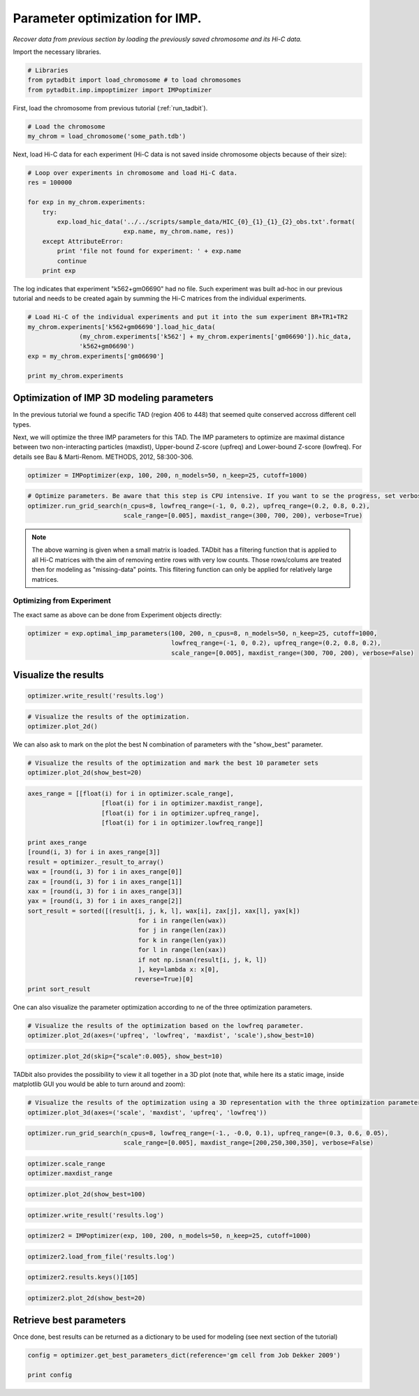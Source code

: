 
Parameter optimization for IMP.
===============================


*Recover data from previous section by loading the previously saved chromosome and its Hi-C data.*

Import the necessary libraries.

.. code:: python

    # Libraries
    from pytadbit import load_chromosome # to load chromosomes
    from pytadbit.imp.impoptimizer import IMPoptimizer

First, load the chromosome from previous tutorial (:ref:`run_tadbit`).

.. code:: python

    # Load the chromosome
    my_chrom = load_chromosome('some_path.tdb')

Next, load Hi-C data for each experiment (Hi-C data is not saved inside chromosome objects because of their size):

.. code:: python

    # Loop over experiments in chromosome and load Hi-C data.
    res = 100000
    
    for exp in my_chrom.experiments:
        try:
            exp.load_hic_data('../../scripts/sample_data/HIC_{0}_{1}_{1}_{2}_obs.txt'.format(
                              exp.name, my_chrom.name, res))
        except AttributeError:
            print 'file not found for experiment: ' + exp.name
            continue
        print exp


.. ansi-block::

    Experiment k562 (resolution: 100Kb, TADs: 43, Hi-C rows: 639, normalized: None)
    Experiment gm06690 (resolution: 100Kb, TADs: 31, Hi-C rows: 639, normalized: None)
    file not found for experiment: k562+gm06690
    file not found for experiment: batch_gm06690_k562


The log indicates that experiment "k562+gm06690" had no file. Such experiment was built ad-hoc in our previous tutorial and needs to be created again by summing the Hi-C matrices from the individual experiments.

.. code:: python

    # Load Hi-C of the individual experiments and put it into the sum experiment BR+TR1+TR2
    my_chrom.experiments['k562+gm06690'].load_hic_data(
                  (my_chrom.experiments['k562'] + my_chrom.experiments['gm06690']).hic_data, 
                  'k562+gm06690')
    exp = my_chrom.experiments['gm06690']
    
    print my_chrom.experiments


.. ansi-block::

    [Experiment k562 (resolution: 100Kb, TADs: 43, Hi-C rows: 639, normalized: None), Experiment gm06690 (resolution: 100Kb, TADs: 31, Hi-C rows: 639, normalized: None), Experiment k562+gm06690 (resolution: 100Kb, TADs: None, Hi-C rows: 639, normalized: None), Experiment batch_gm06690_k562 (resolution: 100Kb, TADs: 37, Hi-C rows: 639, normalized: None)]


Optimization of IMP 3D modeling parameters
------------------------------------------


In the previous tutorial we found a specific TAD (region 406 to 448) that seemed quite conserved accross different cell types.

Next, we will optimize the three IMP parameters for this TAD. The IMP parameters to optimize are maximal distance between two non-interacting particles (maxdist), Upper-bound Z-score (upfreq) and Lower-bound Z-score (lowfreq). For details see Bau & Marti-Renom. METHODS, 2012, 58:300-306.

.. code:: python

    optimizer = IMPoptimizer(exp, 100, 200, n_models=50, n_keep=25, cutoff=1000)

.. ansi-block::

    Experiment gm06690 (resolution: 100Kb, TADs: 31, Hi-C rows: 639, normalized: None)
    100 200


.. ansi-block::

    /usr/local/lib/python2.7/dist-packages/pytadbit/experiment.py:521: UserWarning: WARNING: normalizing according to visibility method
      warn('WARNING: normalizing according to visibility method')


.. code:: python

    # Optimize parameters. Be aware that this step is CPU intensive. If you want to se the progress, set verbose=True.
    optimizer.run_grid_search(n_cpus=8, lowfreq_range=(-1, 0, 0.2), upfreq_range=(0.2, 0.8, 0.2), 
                              scale_range=[0.005], maxdist_range=(300, 700, 200), verbose=True)


.. ansi-block::

        1   0.2 -1 300 0.005 0.742589665946
        2   0.2 -0.8 300 0.005 0.743731102622
        3   0.2 -0.6 300 0.005 0.743129144311
        4   0.2 -0.4 300 0.005 0.745745969261
        5   0.2 -0.2 300 0.005 0.747609817096
        6   0.2 0 300 0.005 0.745233469167
        7   0.4 -1 300 0.005 0.770054963037
        8   0.4 -0.8 300 0.005 0.76942242474
        9   0.4 -0.6 300 0.005 0.770251379695
       10   0.4 -0.4 300 0.005 0.771380386735
       11   0.4 -0.2 300 0.005 0.770437793549
       12   0.4 0 300 0.005 0.770763164744
       13   0.6 -1 300 0.005 0.76005248793
       14   0.6 -0.8 300 0.005 0.760415040959
       15   0.6 -0.6 300 0.005 0.761461637946
       16   0.6 -0.4 300 0.005 0.762443522726
       17   0.6 -0.2 300 0.005 0.762557747165
       18   0.6 0 300 0.005 0.764553556895
       19   0.8 -1 300 0.005 0.724943456545
       20   0.8 -0.8 300 0.005 0.729637474149
       21   0.8 -0.6 300 0.005 0.729382490436
       22   0.8 -0.4 300 0.005 0.727957455579
       23   0.8 -0.2 300 0.005 0.727951762476
       24   0.8 0 300 0.005 0.722713060451
       25   0.2 -1 500 0.005 0.745980082303
       26   0.2 -0.8 500 0.005 0.747126241596
       27   0.2 -0.6 500 0.005 0.746372473251
       28   0.2 -0.4 500 0.005 0.745176160556
       29   0.2 -0.2 500 0.005 0.743964799592
       30   0.2 0 500 0.005 0.743067944566
       31   0.4 -1 500 0.005 0.765954987658
       32   0.4 -0.8 500 0.005 0.765244183252
       33   0.4 -0.6 500 0.005 0.764158662204
       34   0.4 -0.4 500 0.005 0.766008963176
       35   0.4 -0.2 500 0.005 0.766867625799
       36   0.4 0 500 0.005 0.763996590231
       37   0.6 -1 500 0.005 0.758411236105
       38   0.6 -0.8 500 0.005 0.757062187495
       39   0.6 -0.6 500 0.005 0.755222961808
       40   0.6 -0.4 500 0.005 0.756663183488
       41   0.6 -0.2 500 0.005 0.754922984664
       42   0.6 0 500 0.005 0.757588493623
       43   0.8 -1 500 0.005 0.727671000083
       44   0.8 -0.8 500 0.005 0.729532867757
       45   0.8 -0.6 500 0.005 0.727060609187
       46   0.8 -0.4 500 0.005 0.724870624667
       47   0.8 -0.2 500 0.005 0.725864379595
       48   0.8 0 500 0.005 0.725582367188
       49   0.2 -1 700 0.005 0.734145482851
       50   0.2 -0.8 700 0.005 0.740273068246
       51   0.2 -0.6 700 0.005 0.738971131719
       52   0.2 -0.4 700 0.005 0.737529831999
       53   0.2 -0.2 700 0.005 0.740222403839
       54   0.2 0 700 0.005 0.734277725033
       55   0.4 -1 700 0.005 0.760666138241
       56   0.4 -0.8 700 0.005 0.767745409564
       57   0.4 -0.6 700 0.005 0.76672114195
       58   0.4 -0.4 700 0.005 0.766339698097
       59   0.4 -0.2 700 0.005 0.766485574888
       60   0.4 0 700 0.005 0.765149451534
       61   0.6 -1 700 0.005 0.748673149088
       62   0.6 -0.8 700 0.005 0.751237098688
       63   0.6 -0.6 700 0.005 0.752105091377
       64   0.6 -0.4 700 0.005 0.755911312093
       65   0.6 -0.2 700 0.005 0.75376621202
       66   0.6 0 700 0.005 0.752738662488
       67   0.8 -1 700 0.005 0.719467207186
       68   0.8 -0.8 700 0.005 0.718419703596
       69   0.8 -0.6 700 0.005 0.719658609213
       70   0.8 -0.4 700 0.005 0.72112707188
       71   0.8 -0.2 700 0.005 0.717889000058
       72   0.8 0 700 0.005 0.722267543013


.. note::
   The above warning is given when a small matrix is loaded. TADbit has a filtering function that is applied to all Hi-C matrices with the aim of removing entire rows with very low counts. Those rows/colums are treated then for modeling as "missing-data" points. This flitering function can only be applied for relatively large matrices.


Optimizing from Experiment
~~~~~~~~~~~~~~~~~~~~~~~~~~


The exact same as above can be done from Experiment objects directly:

.. code:: python

    optimizer = exp.optimal_imp_parameters(100, 200, n_cpus=8, n_models=50, n_keep=25, cutoff=1000,
                                           lowfreq_range=(-1, 0, 0.2), upfreq_range=(0.2, 0.8, 0.2), 
                                           scale_range=[0.005], maxdist_range=(300, 700, 200), verbose=False)


.. ansi-block::

    Experiment gm06690 (resolution: 100Kb, TADs: 31, Hi-C rows: 639, normalized: visibility)
    100 200


Visualize the results
---------------------


.. code:: python

    optimizer.write_result('results.log')
.. code:: python

    # Visualize the results of the optimization.
    optimizer.plot_2d()



.. image:: ../nbpictures/tutorial_5_parameter_optimization_20_0.png


We can also ask to mark on the plot the best N combination of parameters with the "show_best" parameter.

.. code:: python

    # Visualize the results of the optimization and mark the best 10 parameter sets
    optimizer.plot_2d(show_best=20)



.. image:: ../nbpictures/tutorial_5_parameter_optimization_22_0.png


.. code:: python

    axes_range = [[float(i) for i in optimizer.scale_range],
                        [float(i) for i in optimizer.maxdist_range],
                        [float(i) for i in optimizer.upfreq_range],
                        [float(i) for i in optimizer.lowfreq_range]]
    
    print axes_range
    [round(i, 3) for i in axes_range[3]]
    result = optimizer._result_to_array()
    wax = [round(i, 3) for i in axes_range[0]]
    zax = [round(i, 3) for i in axes_range[1]]
    xax = [round(i, 3) for i in axes_range[3]]
    yax = [round(i, 3) for i in axes_range[2]]
    sort_result = sorted([(result[i, j, k, l], wax[i], zax[j], xax[l], yax[k])
                                  for i in range(len(wax))
                                  for j in range(len(zax))
                                  for k in range(len(yax))
                                  for l in range(len(xax))
                                  if not np.isnan(result[i, j, k, l])
                                  ], key=lambda x: x[0],
                                 reverse=True)[0]
    print sort_result

.. ansi-block::

    [[0.005], [300.0, 500.0, 700.0], [0.2, 0.4, 0.6, 0.8], [-1.0, -0.8, -0.6, -0.4, -0.2, 0.0]]
    (0.77138038673540765, 0.005, 300.0, -0.4, 0.4)


One can also visualize the parameter optimization according to ne of the three optimization parameters.

.. code:: python

    # Visualize the results of the optimization based on the lowfreq parameter.
    optimizer.plot_2d(axes=('upfreq', 'lowfreq', 'maxdist', 'scale'),show_best=10)



.. image:: ../nbpictures/tutorial_5_parameter_optimization_25_0.png


.. code:: python

    optimizer.plot_2d(skip={"scale":0.005}, show_best=10)



.. image:: ../nbpictures/tutorial_5_parameter_optimization_26_0.png


TADbit also provides the possibility to view it all together in a 3D plot (note that, while here its a static image, inside matplotlib GUI you would be able to turn around and zoom):

.. code:: python

    # Visualize the results of the optimization using a 3D representation with the three optimization parameters in the axis.
    optimizer.plot_3d(axes=('scale', 'maxdist', 'upfreq', 'lowfreq'))



.. image:: ../nbpictures/tutorial_5_parameter_optimization_28_0.png


.. code:: python

    optimizer.run_grid_search(n_cpus=8, lowfreq_range=(-1., -0.0, 0.1), upfreq_range=(0.3, 0.6, 0.05), 
                              scale_range=[0.005], maxdist_range=[200,250,300,350], verbose=False)

.. code:: python

    optimizer.scale_range
    optimizer.maxdist_range




.. ansi-block::

    ['200', '250', '300', '350', '500', '700']



.. code:: python

    optimizer.plot_2d(show_best=100)


.. image:: ../nbpictures/tutorial_5_parameter_optimization_31_0.png


.. code:: python

    optimizer.write_result('results.log')
.. code:: python

    optimizer2 = IMPoptimizer(exp, 100, 200, n_models=50, n_keep=25, cutoff=1000)

.. ansi-block::

    Experiment gm06690 (resolution: 100Kb, TADs: 31, Hi-C rows: 639, normalized: visibility)
    100 200


.. code:: python

    optimizer2.load_from_file('results.log')
.. code:: python

    optimizer2.results.keys()[105]



.. ansi-block::

    ('0.005', '300', '0.2', '-0.4')



.. code:: python

    optimizer2.plot_2d(show_best=20)


.. image:: ../nbpictures/tutorial_5_parameter_optimization_36_0.png


Retrieve best parameters
------------------------


Once done, best results can be returned as a dictionary to be used for modeling (see next section of the tutorial)

.. code:: python

    config = optimizer.get_best_parameters_dict(reference='gm cell from Job Dekker 2009')
    
    print config


.. ansi-block::

    {'maxdist': 250.0, 'upfreq': 0.4, 'kforce': 5, 'reference': 'gm cell from Job Dekker 2009', 'lowfreq': -0.1, 'scale': 0.005}

